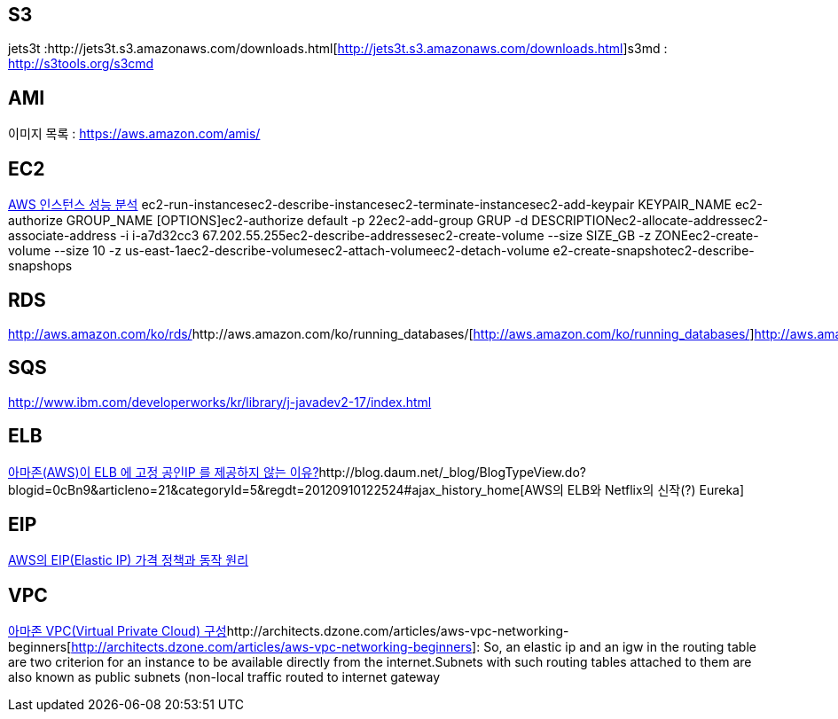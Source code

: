 == S3
jets3t :http://jets3t.s3.amazonaws.com/downloads.html[http://jets3t.s3.amazonaws.com/downloads.html]s3md : http://s3tools.org/s3cmd[http://s3tools.org/s3cmd]  

== AMI 
이미지 목록 : https://aws.amazon.com/amis/[https://aws.amazon.com/amis/]  

== EC2

http://blog.daum.net/_blog/BlogTypeView.do?blogid=0cBn9&articleno=2&categoryId=5&regdt=20120803125355#ajax_history_home[AWS 인스턴스 성능 분석]  
ec2-run-instancesec2-describe-instancesec2-terminate-instancesec2-add-keypair KEYPAIR_NAME  
ec2-authorize GROUP_NAME [OPTIONS]ec2-authorize default -p 22ec2-add-group GRUP -d DESCRIPTIONec2-allocate-addressec2-associate-address -i i-a7d32cc3 67.202.55.255ec2-describe-addressesec2-create-volume --size SIZE_GB -z ZONEec2-create-volume --size 10 -z us-east-1aec2-describe-volumesec2-attach-volumeec2-detach-volume e2-create-snapshotec2-describe-snapshops  

== RDS
http://aws.amazon.com/ko/rds/[http://aws.amazon.com/ko/rds/]http://aws.amazon.com/ko/running_databases/[http://aws.amazon.com/ko/running_databases/]http://aws.amazon.com/ko/rds/faqs[http://aws.amazon.com/ko/rds/faqs]  

== SQS
http://www.ibm.com/developerworks/kr/library/j-javadev2-17/index.html[http://www.ibm.com/developerworks/kr/library/j-javadev2-17/index.html]  

== ELB
http://blog.daum.net/_blog/BlogTypeView.do?blogid=0cBn9&articleno=3&categoryId=5&regdt=20120803142824#ajax_history_home[아마존(AWS)이 ELB 에 고정 공인IP 를 제공하지 않는 이유?]http://blog.daum.net/_blog/BlogTypeView.do?blogid=0cBn9&articleno=21&categoryId=5&regdt=20120910122524#ajax_history_home[AWS의 ELB와 Netflix의 신작(?) Eureka]  

== EIP
http://blog.daum.net/_blog/BlogTypeView.do?blogid=0cBn9&articleno=19&_bloghome_menu=recentthumb#ajax_history_home[AWS의 EIP(Elastic IP) 가격 정책과 동작 원리]

== VPC
http://blog.daum.net/_blog/BlogTypeView.do?blogid=0cBn9&articleno=18&categoryId=5&regdt=20120821113335#ajax_history_home[아마존 VPC(Virtual Private Cloud) 구성]http://architects.dzone.com/articles/aws-vpc-networking-beginners[http://architects.dzone.com/articles/aws-vpc-networking-beginners]: So, an elastic ip and an igw in the routing table are two criterion for an instance to be available directly from the internet.Subnets with such routing tables attached to them are also known as public subnets (non-local traffic routed to internet gateway  

